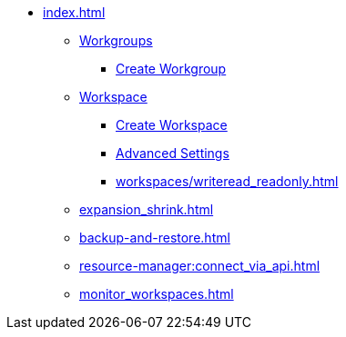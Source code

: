 * xref:index.adoc[]
** xref:workgroup.adoc[Workgroups]
*** xref:resource-manager:how2-create-a-workgroup.adoc[Create Workgroup]
** xref:workspaces/workspace.adoc[Workspace]
*** xref:workspaces/how2-create-a-workspace.adoc[Create Workspace]
*** xref:workspaces/advanced-settings/advanced-settings.adoc[Advanced Settings]
*** xref:workspaces/writeread_readonly.adoc[]
** xref:expansion_shrink.adoc[]
** xref:backup-and-restore.adoc[]
** xref:resource-manager:connect_via_api.adoc[]
** xref:monitor_workspaces.adoc[]